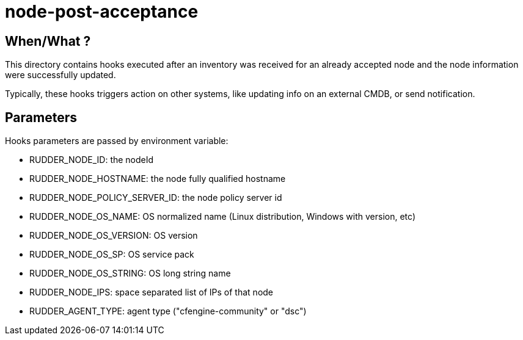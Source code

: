 = node-post-acceptance

== When/What ?

This directory contains hooks executed after an inventory was received for an already
accepted node and the node information were successfully updated.

Typically, these hooks triggers action on other systems, like updating info on an
external CMDB, or send notification.

== Parameters

Hooks parameters are passed by environment variable:

- RUDDER_NODE_ID: the nodeId
- RUDDER_NODE_HOSTNAME: the node fully qualified hostname
- RUDDER_NODE_POLICY_SERVER_ID: the node policy server id
- RUDDER_NODE_OS_NAME: OS normalized name (Linux distribution, Windows with version, etc)
- RUDDER_NODE_OS_VERSION: OS version
- RUDDER_NODE_OS_SP: OS service pack
- RUDDER_NODE_OS_STRING: OS long string name
- RUDDER_NODE_IPS: space separated list of IPs of that node
- RUDDER_AGENT_TYPE: agent type ("cfengine-community" or "dsc")
